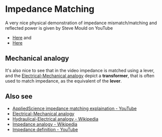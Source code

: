 * Impedance Matching

A very nice physical demonstration of impedance mismatch/matching and
reflected power is given by Steve Mould on YouTube

- [[https://youtu.be/geSDcollRos][Here]] and
- [[https://youtu.be/AzZ7DjS4ti4][Here]]

** Mechanical analogy

It's also nice to see that in the video impedance is matched using a
lever, and the
[[https://en.wikipedia.org/wiki/Mechanical%E2%80%93electrical_analogies][Electrical-Mechanical
analogy]] depict a *transformer*, that is often used to match impedance,
as the equivalent of the *lever*.

** Also see

- [[https://youtu.be/vcSc16tnVqk][AppliedScience impedance matching
  explaination - YouTube]]
- [[https://lpsa.swarthmore.edu/Analogs/ElectricalMechanicalAnalogs.html][Electrical-Mechanical
  analogy]]
- [[https://en.wikipedia.org/wiki/Hydraulic_analogy][Hydraulical-Electrical
  analogy - Wikipedia]]
- [[https://en.wikipedia.org/wiki/Impedance_analogy][Impedance analogy -
  Wikipedia]]
- [[https://youtu.be/mKAI1NrX_JA][Impedance definition - YouTube]]

